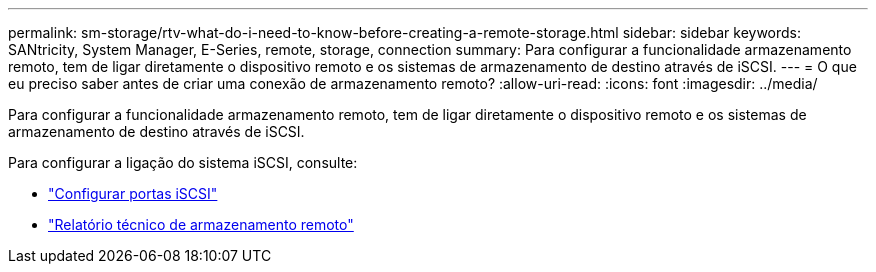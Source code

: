 ---
permalink: sm-storage/rtv-what-do-i-need-to-know-before-creating-a-remote-storage.html 
sidebar: sidebar 
keywords: SANtricity, System Manager, E-Series, remote, storage, connection 
summary: Para configurar a funcionalidade armazenamento remoto, tem de ligar diretamente o dispositivo remoto e os sistemas de armazenamento de destino através de iSCSI. 
---
= O que eu preciso saber antes de criar uma conexão de armazenamento remoto?
:allow-uri-read: 
:icons: font
:imagesdir: ../media/


[role="lead"]
Para configurar a funcionalidade armazenamento remoto, tem de ligar diretamente o dispositivo remoto e os sistemas de armazenamento de destino através de iSCSI.

Para configurar a ligação do sistema iSCSI, consulte:

* link:../sm-hardware/configure-iscsi-ports-hardware.html["Configurar portas iSCSI"]
* https://www.netapp.com/pdf.html?item=/media/28697-tr-4893-deploy.pdf["Relatório técnico de armazenamento remoto"^]

